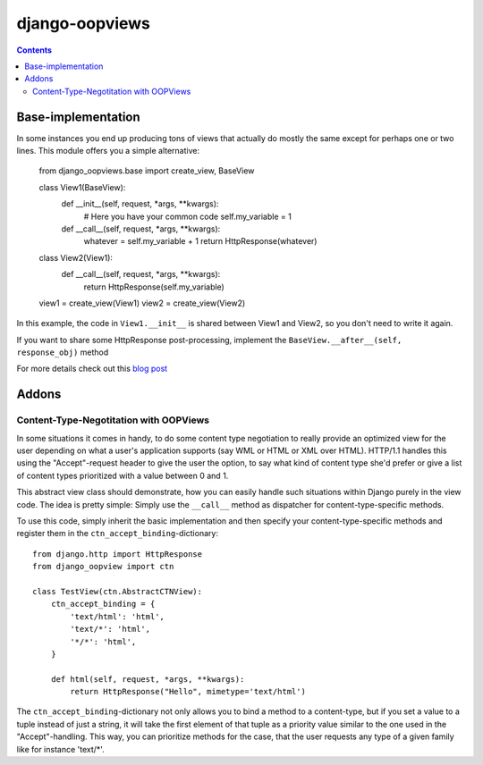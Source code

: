 ===============
django-oopviews
===============

.. contents::

Base-implementation
===================

In some instances you end up producing tons of views that actually do mostly
the same except for perhaps one or two lines. This module offers you a simple
alternative:
    
    from django_oopviews.base import create_view, BaseView
    
    class View1(BaseView):
        def __init__(self, request, \*args, \*\*kwargs):
            # Here you have your common code
            self.my_variable = 1
        def __call__(self, request, \*args, \*\*kwargs):
            whatever = self.my_variable + 1
            return HttpResponse(whatever)
    
    class View2(View1):
        def __call__(self, request, \*args, \*\*kwargs):
            return HttpResponse(self.my_variable)

    view1 = create_view(View1)
    view2 = create_view(View2)

In this example, the code in ``View1.__init__`` is shared between View1 and 
View2, so you don't need to write it again.

If you want to share some HttpResponse post-processing, implement the
``BaseView.__after__(self, response_obj)`` method

For more details check out this `blog post`_

.. _blog post: http://zerokspot.com/weblog/1037/

Addons
========

Content-Type-Negotitation with OOPViews
---------------------------------------

In some situations it comes in handy, to do some content type negotiation
to really provide an optimized view for the user depending on what a user's
application supports (say WML or HTML or XML over HTML). HTTP/1.1 handles
this using the "Accept"-request header to give the user the option, to say
what kind of content type she'd prefer or give a list of content types 
prioritized with a value between 0 and 1.

This abstract view class should demonstrate, how you can easily handle such
situations within Django purely in the view code. The idea is pretty simple:
Simply use the ``__call__`` method as dispatcher for content-type-specific
methods.

To use this code, simply inherit the basic implementation and then specify
your content-type-specific methods and register them in the 
``ctn_accept_binding``-dictionary::
    
    from django.http import HttpResponse
    from django_oopview import ctn

    class TestView(ctn.AbstractCTNView):
        ctn_accept_binding = {
            'text/html': 'html',
            'text/*': 'html',
            '*/*': 'html',
        }

        def html(self, request, *args, **kwargs):
            return HttpResponse("Hello", mimetype='text/html')

The ``ctn_accept_binding``-dictionary not only allows you to bind a method to a 
content-type, but if you set a value to a tuple instead of just a string, it
will take the first element of that tuple as a priority value similar to the
one used in the "Accept"-handling. This way, you can prioritize methods for 
the case, that the user requests any type of a given family like for instance
'text/\*'.
